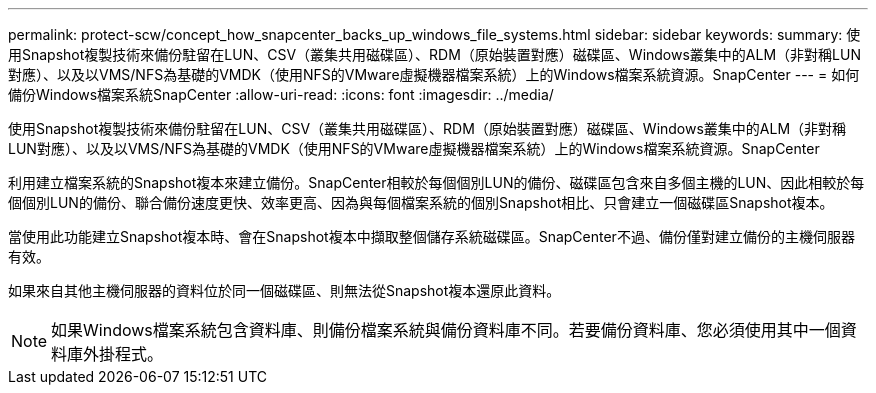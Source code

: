 ---
permalink: protect-scw/concept_how_snapcenter_backs_up_windows_file_systems.html 
sidebar: sidebar 
keywords:  
summary: 使用Snapshot複製技術來備份駐留在LUN、CSV（叢集共用磁碟區）、RDM（原始裝置對應）磁碟區、Windows叢集中的ALM（非對稱LUN對應）、以及以VMS/NFS為基礎的VMDK（使用NFS的VMware虛擬機器檔案系統）上的Windows檔案系統資源。SnapCenter 
---
= 如何備份Windows檔案系統SnapCenter
:allow-uri-read: 
:icons: font
:imagesdir: ../media/


[role="lead"]
使用Snapshot複製技術來備份駐留在LUN、CSV（叢集共用磁碟區）、RDM（原始裝置對應）磁碟區、Windows叢集中的ALM（非對稱LUN對應）、以及以VMS/NFS為基礎的VMDK（使用NFS的VMware虛擬機器檔案系統）上的Windows檔案系統資源。SnapCenter

利用建立檔案系統的Snapshot複本來建立備份。SnapCenter相較於每個個別LUN的備份、磁碟區包含來自多個主機的LUN、因此相較於每個個別LUN的備份、聯合備份速度更快、效率更高、因為與每個檔案系統的個別Snapshot相比、只會建立一個磁碟區Snapshot複本。

當使用此功能建立Snapshot複本時、會在Snapshot複本中擷取整個儲存系統磁碟區。SnapCenter不過、備份僅對建立備份的主機伺服器有效。

如果來自其他主機伺服器的資料位於同一個磁碟區、則無法從Snapshot複本還原此資料。


NOTE: 如果Windows檔案系統包含資料庫、則備份檔案系統與備份資料庫不同。若要備份資料庫、您必須使用其中一個資料庫外掛程式。
